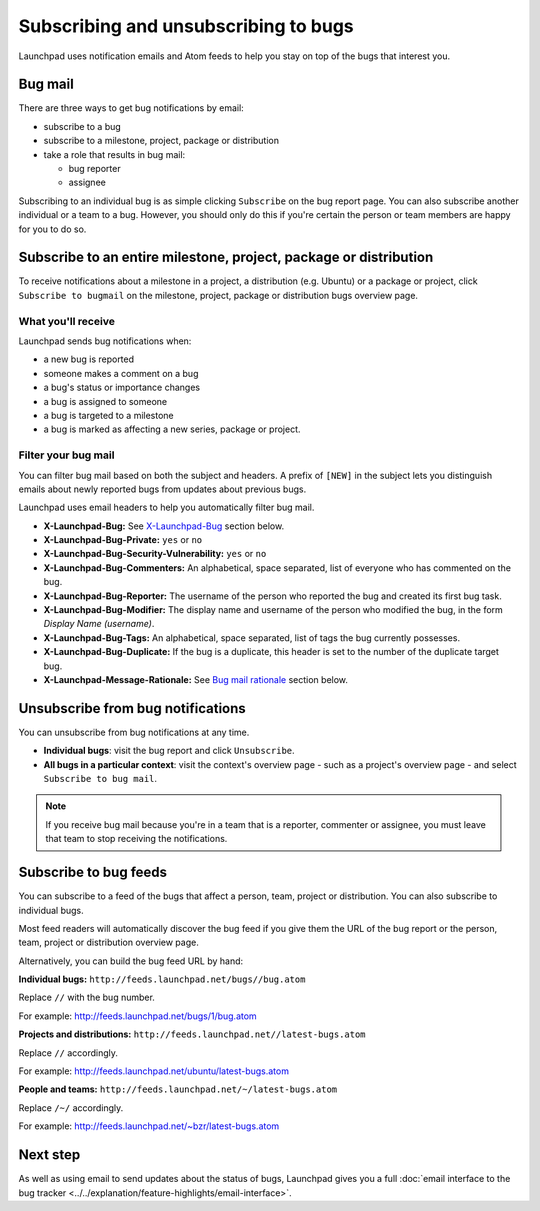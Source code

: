 Subscribing and unsubscribing to bugs
=====================================

Launchpad uses notification emails and Atom feeds to help you stay on
top of the bugs that interest you.

Bug mail
--------

There are three ways to get bug notifications by email:

-  subscribe to a bug
-  subscribe to a milestone, project, package or distribution
-  take a role that results in bug mail:

   -  bug reporter
   -  assignee

Subscribing to an individual bug is as simple clicking ``Subscribe``
on the bug report page. You can also subscribe another individual or a
team to a bug. However, you should only do this if you're certain the
person or team members are happy for you to do so.

Subscribe to an entire milestone, project, package or distribution
------------------------------------------------------------------

To receive notifications about a milestone in a project, a distribution
(e.g. Ubuntu) or a package or project, click ``Subscribe to
bugmail`` on the milestone, project, package or distribution bugs
overview page.

What you'll receive
~~~~~~~~~~~~~~~~~~~

Launchpad sends bug notifications when:

-  a new bug is reported
-  someone makes a comment on a bug
-  a bug's status or importance changes
-  a bug is assigned to someone
-  a bug is targeted to a milestone
-  a bug is marked as affecting a new series, package or project.

Filter your bug mail
~~~~~~~~~~~~~~~~~~~~

You can filter bug mail based on both the subject and headers. A prefix
of ``[NEW]`` in the subject lets you distinguish emails about newly
reported bugs from updates about previous bugs.

Launchpad uses email headers to help you automatically filter bug mail.

-  **X-Launchpad-Bug:** See
   `X-Launchpad-Bug <Bugs/Subscriptions#x-launchpad-bug>`__ section
   below.
-  **X-Launchpad-Bug-Private:** ``yes`` or ``no``
-  **X-Launchpad-Bug-Security-Vulnerability:** ``yes`` or ``no``
-  **X-Launchpad-Bug-Commenters:** An alphabetical, space separated,
   list of everyone who has commented on the bug.
-  **X-Launchpad-Bug-Reporter:** The username of the person who reported
   the bug and created its first bug task.
-  **X-Launchpad-Bug-Modifier:** The display name and username of the
   person who modified the bug, in the form *Display Name (username)*.
-  **X-Launchpad-Bug-Tags:** An alphabetical, space separated, list of
   tags the bug currently possesses.
-  **X-Launchpad-Bug-Duplicate:** If the bug is a duplicate, this header
   is set to the number of the duplicate target bug.
-  **X-Launchpad-Message-Rationale:** See `Bug mail
   rationale <Bugs/Subscriptions#rationale>`__ section below.

Unsubscribe from bug notifications
----------------------------------

You can unsubscribe from bug notifications at any time.

-  **Individual bugs**: visit the bug report and click
   ``Unsubscribe``.
-  **All bugs in a particular context**: visit the context's overview
   page - such as a project's overview page - and select ``Subscribe
   to bug mail``.

.. note::
    If you receive bug mail because you're in a team that is a
    reporter, commenter or assignee, you must leave that team to stop
    receiving the notifications.

Subscribe to bug feeds
----------------------

You can subscribe to a feed of the bugs that affect a person, team,
project or distribution. You can also subscribe to individual bugs.

Most feed readers will automatically discover the bug feed if you give
them the URL of the bug report or the person, team, project or
distribution overview page.

Alternatively, you can build the bug feed URL by hand:

**Individual bugs:** ``http://feeds.launchpad.net/bugs//bug.atom``

Replace ``//`` with the bug number.

For example: http://feeds.launchpad.net/bugs/1/bug.atom

**Projects and distributions:**
``http://feeds.launchpad.net//latest-bugs.atom``

Replace ``//`` accordingly.

For example: http://feeds.launchpad.net/ubuntu/latest-bugs.atom

**People and teams:**
``http://feeds.launchpad.net/~/latest-bugs.atom``

Replace ``/~/`` accordingly.

For example: http://feeds.launchpad.net/~bzr/latest-bugs.atom

Next step
---------

As well as using email to send updates about the status of bugs,
Launchpad gives you a full :doc:`email interface to the bug
tracker <../../explanation/feature-highlights/email-interface>`.